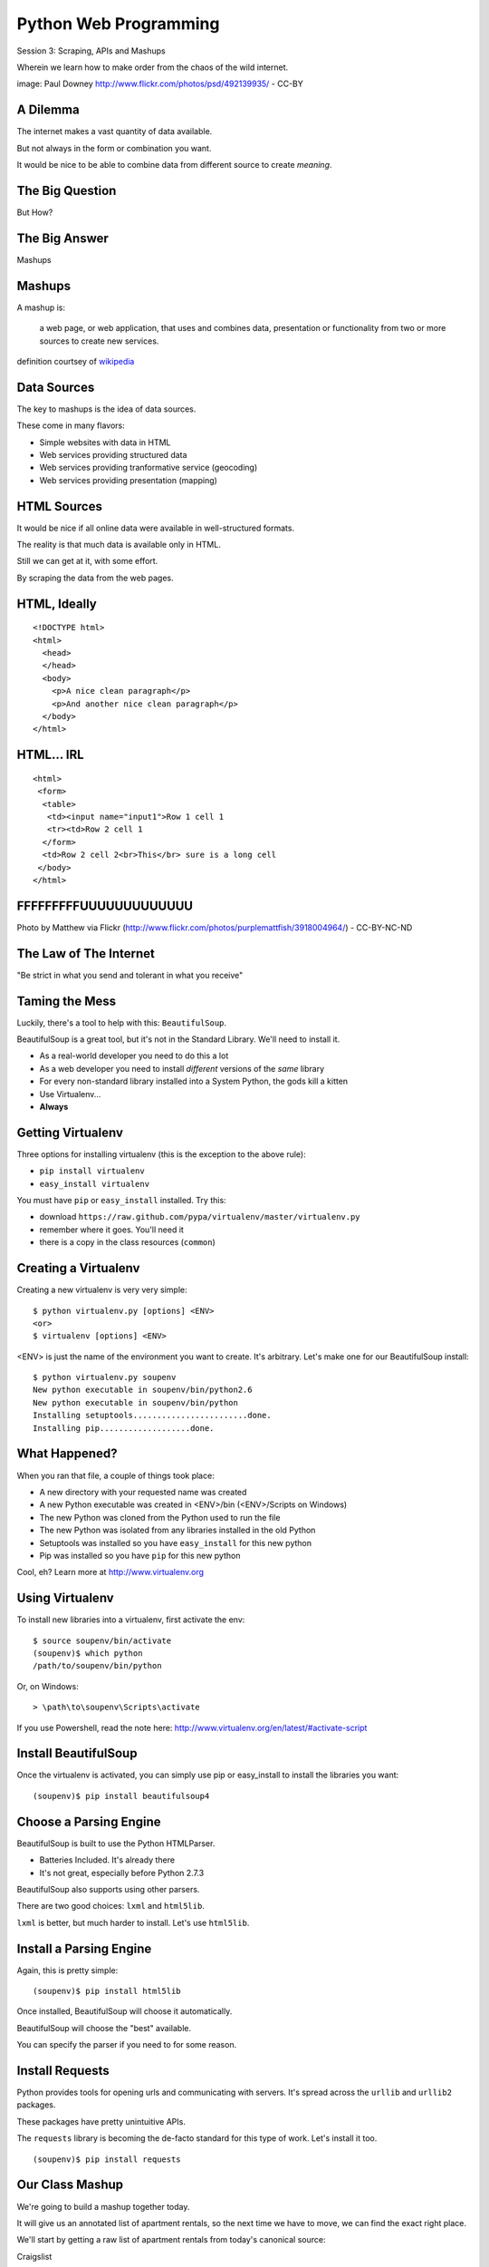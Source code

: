 Python Web Programming
======================

.. image:: img/granny_mashup.png
    :align: left
    :width: 50%

Session 3: Scraping, APIs and Mashups

.. class:: intro-blurb

Wherein we learn how to make order from the chaos of the wild internet.

.. class:: image-credit

image: Paul Downey http://www.flickr.com/photos/psd/492139935/ - CC-BY


A Dilemma
---------

The internet makes a vast quantity of data available.

.. class:: incremental

But not always in the form or combination you want.

.. class:: incremental

It would be nice to be able to combine data from different source to create
*meaning*.


The Big Question
----------------

.. class:: big-centered

But How?


The Big Answer
--------------

.. class:: big-centered

Mashups


Mashups
-------

A mashup is:

    a web page, or web application, that uses and combines data, presentation
    or functionality from two or more sources to create new services.

.. class:: image-credit

definition courtsey of `wikipedia
<http://en.wikipedia.org/wiki/Mashup_(web_application_hybrid)>`_


Data Sources
------------

The key to mashups is the idea of data sources.

.. class:: incremental

These come in many flavors:

.. class:: incremental

* Simple websites with data in HTML
* Web services providing structured data
* Web services providing tranformative service (geocoding)
* Web services providing presentation (mapping)


HTML Sources
------------

It would be nice if all online data were available in well-structured formats.

.. class:: incremental

The reality is that much data is available only in HTML.

.. class:: incremental

Still we can get at it, with some effort.

.. class:: incremental

By scraping the data from the web pages.


HTML, Ideally
-------------

::

    <!DOCTYPE html>
    <html>
      <head>
      </head>
      <body>
        <p>A nice clean paragraph</p>
        <p>And another nice clean paragraph</p>
      </body>
    </html>


HTML... IRL
-----------

::

    <html>
     <form>
      <table>
       <td><input name="input1">Row 1 cell 1
       <tr><td>Row 2 cell 1
      </form>
      <td>Row 2 cell 2<br>This</br> sure is a long cell
     </body>
    </html>


FFFFFFFFFUUUUUUUUUUUUU
----------------------

.. image:: img/scream.jpg
    :align: center
    :width: 32%

.. class:: image-credit

Photo by Matthew via Flickr (http://www.flickr.com/photos/purplemattfish/3918004964/) - CC-BY-NC-ND


The Law of The Internet
-----------------------

.. class:: big-centered

"Be strict in what you send and tolerant in what you receive"


Taming the Mess
---------------

Luckily, there's a tool to help with this:  ``BeautifulSoup``.

.. class:: incremental

BeautifulSoup is a great tool, but it's not in the Standard Library. We'll
need to install it.

.. class:: incremental

* As a real-world developer you need to do this a lot
* As a web developer you need to install *different* versions of the *same*
  library
* For every non-standard library installed into a System Python, the gods kill
  a kitten
* Use Virtualenv...
* **Always**


Getting Virtualenv
------------------

Three options for installing virtualenv (this is the exception to the above
rule):

.. class:: incremental

* ``pip install virtualenv``
* ``easy_install virtualenv``

.. class:: incremental

You must have ``pip`` or ``easy_install`` installed.  Try this:

.. class:: incremental

* download ``https://raw.github.com/pypa/virtualenv/master/virtualenv.py``
* remember where it goes.  You'll need it
* there is a copy in the class resources (``common``)


Creating a Virtualenv
---------------------

Creating a new virtualenv is very very simple:

.. class:: small

::

    $ python virtualenv.py [options] <ENV>
    <or>
    $ virtualenv [options] <ENV>

.. container:: incremental small

    <ENV> is just the name of the environment you want to create. It's
    arbitrary. Let's make one for our BeautifulSoup install::

        $ python virtualenv.py soupenv
        New python executable in soupenv/bin/python2.6
        New python executable in soupenv/bin/python
        Installing setuptools........................done.
        Installing pip...................done.


What Happened?
--------------

When you ran that file, a couple of things took place:

.. class:: incremental

* A new directory with your requested name was created
* A new Python executable was created in <ENV>/bin (<ENV>/Scripts on Windows)
* The new Python was cloned from the Python used to run the file
* The new Python was isolated from any libraries installed in the old Python
* Setuptools was installed so you have ``easy_install`` for this new python
* Pip was installed so you have ``pip`` for this new python

.. class:: incremental

Cool, eh?  Learn more at http://www.virtualenv.org


Using Virtualenv
----------------

To install new libraries into a virtualenv, first activate the env::

    $ source soupenv/bin/activate
    (soupenv)$ which python
    /path/to/soupenv/bin/python

Or, on Windows::

    > \path\to\soupenv\Scripts\activate

.. class:: image-credit

If you use Powershell, read the note here:
http://www.virtualenv.org/en/latest/#activate-script


Install BeautifulSoup
---------------------

Once the virtualenv is activated, you can simply use pip or easy_install to
install the libraries you want::

    (soupenv)$ pip install beautifulsoup4


Choose a Parsing Engine
-----------------------

BeautifulSoup is built to use the Python HTMLParser.

.. class:: incremental

* Batteries Included.  It's already there
* It's not great, especially before Python 2.7.3

.. class:: incremental

BeautifulSoup also supports using other parsers.

.. class:: incremental

There are two good choices: ``lxml`` and ``html5lib``.

.. class:: incremental

``lxml`` is better, but much harder to install.  Let's use ``html5lib``.


Install a Parsing Engine
------------------------

Again, this is pretty simple::

    (soupenv)$ pip install html5lib

.. class:: incremental

Once installed, BeautifulSoup will choose it automatically.

.. class:: incremental

BeautifulSoup will choose the "best" available.

.. class:: incremental

You can specify the parser if you need to for some reason.


Install Requests
----------------

Python provides tools for opening urls and communicating with servers. It's
spread across the ``urllib`` and ``urllib2`` packages.

.. class:: incremental

These packages have pretty unintuitive APIs.

.. class:: incremental

The ``requests`` library is becoming the de-facto standard for this type of
work.  Let's install it too.

.. class:: incremental

::

    (soupenv)$ pip install requests


Our Class Mashup
----------------

We're going to build a mashup together today.

.. class:: incremental

It will give us an annotated list of apartment rentals, so the next time we
have to move, we can find the exact right place.

.. class:: incremental

We'll start by getting a raw list of apartment rentals from today's canonical
source:

.. class:: incremental

Craigslist

.. class:: incremental

Open a new file in your editor: ``mashup.py``.


Examine the Source
------------------

Craigslist doesn't have an api, just a website, so we'll need to dig a bit

.. class:: incremental

By going to the website and playing with the form there, we can derive a
formula for a search URL

.. class:: incremental

* Base URL: ``http://raleigh.craigslist.org/search/apa``
* keywords: ``query=keyword+values+here``
* price: ``minAsk=NNN maxAsk=NNN``
* bedrooms: ``bedrooms=N`` (N in range 1-8)

.. class:: incremental

We'll make an HTTP request with these parameters


Opening URLs with Requests
--------------------------

In ``requests``, each HTTP method has a module-level function:

.. class:: incremental

* ``GET`` == ``requests.get(url, **kwargs)``
* ``POST`` == ``requests.post(url, **kwargs)``
* ...

.. class:: incremental

``kwargs`` represent other parts of an HTTP request:
    
.. class:: incremental

* ``params``: a dict of url parameters (?foo=bar&baz=bim)
* ``headers``: a dict of headers to send with the request
* ``data``: the body of the request, if any (form data for POST goes here)
* ...


Getting Responses with Requests
-------------------------------

The return value from one of these functions is a ``response`` which provides:

.. class:: incremental

* ``response.status_code``: see the HTTP Status Code returned
* ``response.ok``: True if ``response.status_code`` is not an error
* ``response.raise_for_status()``: call to raise a python error if it is
* ``response.headers``: The headers sent from the server
* ``response.text``: Body of the response, decoded to unicode
* ``response.encoding``: The encoding used to decode
* ``response.content``: The original response body as bytes

.. class:: incremental small

``requests documentation``: http://docs.python-requests.org/en/latest/

Fetch Search Results
--------------------

We'll start by writing a function ``fetch_search_results``

.. class:: incremental

* It will accept one keyword argument for each of the possible query values
* It will build a dictionary of request query parameters from incoming keywords
* It will make a request to the craigslist server using this query
* It will return the body of the response if there is no error
* It will raise an error if there is a problem with the response

.. class:: incremental

Try writing this function. Put it in ``mashup.py``


My Solution
-----------

Here's the one I created:

.. code-block:: python
    :class: small incremental

    import requests

    def fetch_search_results(**kwargs):
        base = 'http://raleigh.craigslist.org/search/apa'
        valid_kws = ('query', 'minAsk', 'maxAsk', 'bedrooms')
        use_kwargs = dict(
            [(key, val) for key, val in kwargs.items() if key in valid_kws])
        if not use_kwargs:
            raise ValueError("No valid keywords")

        resp = requests.get(base, params=use_kwargs, timeout=3)
        resp.raise_for_status() #<- no-op if status==200
        return resp.text, resp.encoding


Parse the Results
-----------------

Next, we need a function ``parse_source`` to set up HTML for scraping. It will
need to:

.. class:: incremental

* Take the response body from the previous method (or some other source)
* Parse it using BeautifulSoup
* Return the parsed object for further processing

.. class:: incremental

Before you start, a word about parsing HTML with BeautifulSoup


Parsing HTML with BeautifulSoup
-------------------------------

The BeautifulSoup object can be instantiated with a string or a file-like
object as the sole argument:

.. code-block:: python
    :class: small

    from bs4 import BeautifulSoup
    parsed = BeautifulSoup('<h1>Some HTML</h1>')
    
    fh = open('a_page.html', 'r')
    parsed = BeautifulSoup(fh)
    
    page = urllib2.urlopen('http://site.com/page.html')
    parsed = BeautifulSoup(page)


.. class:: incremental

You might want to open the documentation as reference
(http://www.crummy.com/software/BeautifulSoup/bs4/doc)


My Solution
-----------

Take a shot at writing this new function in ``mashup.py``

.. code-block:: python
    :class: incremental small
    
    # add this import at the top
    from bs4 import BeautifulSoup

    # then add this function lower down
    def parse_source(html, encoding='utf-8'):
        parsed = BeautifulSoup(html, from_encoding=encoding)
        return parsed


Put It Together
---------------

We'll need to make our script do something when run.

.. code-block:: python
    :class: incremental small

    if __name__ == '__main__':
        # do something

.. class:: incremental

* Fetch a search results page
* Parse the resulting HTML
* For now, print out the results so we can see what we get

.. container:: incremental small

    Use the ``prettify`` method on a BeautifulSoup object::

        print parsed.prettify()


My Solution
-----------

Try to come up with the proper code on your own.  Add it to ``mashup.py``

.. code-block:: python
    :class: incremental small

    if __name__ == '__main__':
        params = {'minAsk': 500, 'maxAsk': 1000, 'bedrooms': 2}
        html, encoding = fetch_search_results(**params)
        doc = parse_source(html, encoding)
        print doc.prettify(encoding=encoding)


Test Your Work
--------------

Assuming your virtualenv is still active, you should be able to execute the
script.

.. class:: incremental small

::

    (soupenv)$ python mashup.py
    <!DOCTYPE html>
    <html class="nojs">
     <head>
      <title>
       raleigh apts/housing for rent classifieds  - craigslist
      </title>
    ...

.. container:: incremental

    Try it again, this time redirect the output to a local file, so we can use
    it without needing to hit the craiglist servers each time:
    
    .. class:: small
    
    ::

        (soupenv)$ python mashup.py > craigslist_results.html


Finding The Needle
------------------

Next we find the bits of this pile of HTML that matter to us.

.. class:: incremental

Open your html file in a browser and take a look.

.. class:: incremental

We'll want to find:

.. class:: incremental

* The HTML element that contains a single listing
* The source of location data, listings without location should be abandoned
* The description of a listing
* The link to a full listing page on craigslist
* Relevant price or size data.


Pulling it Out
--------------

We can extract this information now. In BeautifulSoup:

.. class:: incremental

* All HTML elements (including the parsed document itself) are ``tags``
* A ``tag`` can be searched using its ``find_all`` method
* This searches the descendents of the tag on which it is called.
* It takes arguments which act as *filters* on the search results

.. container:: incremental

    like so: 

    .. class:: small

    ::

        tag.find_all(name, attrs, recursive, text, limit, **kwargs)


Searching by CSS Class
----------------------

The items we are looking for are ``p`` tags which have the CSS class
``row``:

.. class:: incremental

``find_all`` supports keyword arguments. If the keyword you use isn't one of
the listed arguments, it is treated as an ``attribute``

.. class:: incremental

In Python, ``class`` is a reserved word, so we can't use it as a keyword, but
you can use ``class_``!

.. class:: incremental small

::

    parsed.find_all('p', class_='row')


Try It Out
----------

Let's fire up a python interpreter and get our hands dirty here::

    (soupenv)$ python

.. code-block:: python
    :class: small incremental

    >>> html = open('craigslist_results.html', 'r').read()
    >>> from bs4 import BeautifulSoup
    >>> parsed = BeautifulSoup(html)
    >>> listings = parsed.find_all('p', class_='row')
    >>> len(entries)
    100


.. class:: incremental

That sounds about right. Let's see if we can get only those with location
data.


Filtering Tricks
----------------

Attribute filters given a ``True`` value match tags with that attribute

.. class:: incremental

Location data was in the ``data-latitude`` and ``data-longitude`` attributes.

.. code-block:: python
    :class: small incremental

    >>> location_attrs = {
    ...     'data-longitude': True,
    ...     'data-latitude': True}
    >>> locatable = parsed.find_all(
    ...     'p', class_='row', attrs=location_attrs)
    >>> len(locatable)
    43

.. class:: incremental

Great.  That worked nicely


Parsing a Row
-------------

Now that we have the rows we want, we need to parse them. We want to preserve:

.. class:: incremental

* Location data (latitude and longitude)
* Source link (to craiglist detailed listing)
* Description text
* Price and size data

.. class:: incremental

Which parts of a single row contain each of these elements?


Extracting Location
-------------------

Location data is in the ``data-`` attributes we used to filter rows.

.. container:: incremental

    We can read the HTML attributes of a 'tag' easily, using ``attrs``:

    .. code-block:: python
        :class: small

        >>> row1 = locatable[0]
        >>> row1.attrs
        {u'data-pid': u'3949023084', u'data-latitude': u'35.8625743108992',
         u'class': [u'row'], u'data-longitude': u'-78.6232739959049'}
        >>> lat = row1.attrs.get('data-latitude', None)
        >>> lon = row1.attrs.get('data-longitude', None)
        >>> print lat, lon
        35.8625743108992 -78.6232739959049


Extracting Description and Link
-------------------------------

Where ``find_all`` will find many elements, ``find`` will only find the first
that matches the filters you provide.

.. container:: incremental

    Our targets are in the first ``a`` tag in the ``pl`` span inside our row:

    .. code-block:: python
        :class: small

        >>> link = row1.find('span', class_='pl').find('a')

.. container:: incremental

    The link path will be in the attrs:

    .. code-block:: python
        :class: small

        >>> path = link.attrs['href']

.. container:: incremental

    Text contained *inside* tags is in the ``string`` property:

    .. code-block:: python
        :class: small

        >>> description = link.string.strip()


Extracting Price and Size
-------------------------

Both price and size are held in the ``pnr`` span:

.. code-block:: python
    :class: small

    >>> pnr = row1.find('span', class_='pnr')

.. container:: incremental

    Price, conveniently, is in it's own container:
    
    .. code-block:: python
        :class: small
    
        >>> price_span = pnr.find('span', class_='price')
        >>> price = price_span.string.strip()

.. class:: incremental

But the size element is not. It is a standalone *text node*.

.. class:: incremental

Try finding it by reading the ``string`` property of our `pnr` tag.


Simple Navigation and Text
--------------------------

We can get to a simple text node by navigating there.

.. class:: incremental

You can navigate up, down and across document nodes.

.. container:: incremental

    We already have the ``price`` span, the size text node is next at the same
    level:

    .. code-block:: python
        :class: small

        >>> size = price.next_sibling.strip(' \n-/')
        u'2br - 1160ft\xb2'

.. class:: incremental

You may have noticed that we keep using ``strip``. There are two reasons for
this.


The NavigableString Element
---------------------------

The most obvious reason is that we don't want extra whitespace.

.. class:: incremental

The second reason is more subtle. The values returned by ``string`` are
**not** simple unicode strings

.. container:: incremental

    They are actually instances of a class called ``NavigableString``:

    .. code-block:: python
        :class: small

        >>> price.next_sibling.__class__
        <class 'bs4.element.NavigableString'>

.. class:: incremental

Calling ``strip`` or casting them to ``unicode`` converts them, saving memory


Put It All Together
-------------------

Okay, a challenge.  Combine everything we've done into a function that:

.. class:: incremental

* Extracts all the locatable listings from our html page
* Iterates over each of them, and builds a dictionary of data
  
  * include ``location``, ``href``, ``description``, ``price`` and ``size``

* Returns a list of these dictionaries

.. class:: incremental

Call it ``extract_listings``

.. class:: incremental

Put this new function into ``mashup.py`` and call it from ``__main__``,
printing the result


Break Time
----------

Once you have this working, take a break.

.. class:: incremental

When we return, we'll try a saner approach to getting data from online

.. container:: incremental

    While you have a moment, sign up for an API key from this service:

    http://www.walkscore.com/professional/api.php


My Solution
-----------

.. code-block:: python
    :class: small incremental

    def extract_listings(doc):
        location_attrs = {'data-latitude': True,
                          'data-longitude': True}
        for row in doc.find_all('p', class_='row',
                                attrs=location_attrs):
            location = dict(
                [(key, row.attrs.get(key)) for key in location_attrs])
            link = row.find('span', class_='pl').find('a')
            price_span = row.find('span', class_='price')
            listing = {
                'location': location,
                'href': link.attrs['href'],
                'description': link.string.strip(),
                'price': price_span.string.strip(),
                'size': price_span.next_sibling.strip(' \n-/')
            }
            yield listing


My Solution
-----------

.. code-block:: python
    :class: small

    if __name__ == '__main__':
        params = {'minAsk': 500, 'maxAsk': 1000, 'bedrooms': 2}
        html, encoding = fetch_search_results(**params)
        doc = parse_source(html, encoding)
        for listing in extract_listings(doc):
            pprint.pprint(listing)


Another Approach
----------------

Scraping web pages is tedious and inherently brittle

.. class:: incremental

The owner of the website updates their layout, your code breaks

.. class:: incremental

But there is another way to get information from the web in a more normalized
fashion

.. class:: incremental center

**Web Services**


Web Services
------------

"a software system designed to support interoperable machine-to-machine
interaction over a network" - W3C

.. class:: incremental

* provides a defined set of calls
* returns structured data


Early Web Services
------------------

RSS is one of the earliest forms of Web Services

* First known as ``RDF Site Summary``
* Became ``Really Simple Syndication``
* More at http://www.rss-specification.com/rss-specifications.htm

.. class:: incremental

A single web-based *endpoint* provides a dynamically updated listing of
content

.. class:: incremental

Implemented in pure HTTP.  Returns XML 

.. class:: incremental

**Atom** is a competing, but similar standard


RSS Document
------------

.. class:: tiny

::

    <?xml version="1.0" encoding="UTF-8" ?>
    <rss version="2.0">
    <channel>
      <title>RSS Title</title>
      <description>This is an example of an RSS feed</description>
      <link>http://www.someexamplerssdomain.com/main.html</link>
      <lastBuildDate>Mon, 06 Sep 2010 00:01:00 +0000 </lastBuildDate>
      <pubDate>Mon, 06 Sep 2009 16:45:00 +0000 </pubDate>
      <ttl>1800</ttl>

      <item>
        <title>Example entry</title>
        <description>Here is some text containing an interesting description.</description>
        <link>http://www.wikipedia.org/</link>
        <guid>unique string per item</guid>
        <pubDate>Mon, 06 Sep 2009 16:45:00 +0000 </pubDate>
      </item>
      ...
    </channel>
    </rss>


XML-RPC
-------

RSS provides a pre-defined data set, can we also allow *calling procedures* to
get more dynamic data?

.. class:: incremental

We can!  Enter XML-RPC (Remote Procedure Call)

.. class:: incremental

* Provides a set of defined procedures which can take arguments
* Calls are made via HTTP GET, by passing an XML document
* Returns from a call are sent to the client in XML

.. class:: incremental

There is an interactive example of this at the end of this session. We will
not go through it here, though.


Beyond XML-RPC
--------------

.. class:: incremental

* XML-RPC allows introspection
* XML-RPC forces you to introspect to get information
* **Wouldn't it be nice to get that automatically?**
* XML-RPC provides data types
* XML-RPC provides only *certain* data types
* **Wouldn't it be nice to have an extensible system for types?**
* XML-RPC allows calling methods with parameters
* XML-RPC only allows calling methods, nothing else
* **wouldn't it be nice to have contextual data as well?**

.. class:: incremental center

**Enter SOAP: Simple Object Access Protocol**


SOAP
----

SOAP extends XML-RPC in a couple of useful ways:

.. class:: incremental

* It uses Web Services Description Language (WSDL) to provide meta-data about
  an entire service in a machine-readable format (Automatic introspection)

* It establishes a method for extending available data types using XML
  namespaces

* It provides a wrapper around method calls called the **envelope**, which
  allows the inclusion of a **header** with system meta-data that can be used
  by the application


SOAP in Python
--------------

There is no standard library module that supports SOAP directly.

.. class:: incremental

* The best-known and best-supported module available is **Suds**
* The homepage is https://fedorahosted.org/suds/
* It can be installed using ``easy_install`` or ``pip install``

.. class:: incremental

Again, there is a good example of using SOAP via the ``suds`` library at the
end of this session.

.. class:: incremental

But we're going to move on


Afterword
---------

SOAP (and XML-RPC) have some problems:

.. class:: incremental

* XML is pretty damned inefficient as a data transfer medium
* Why should I need to know method names?
* If I can discover method names at all, I have to read a WSDL to do it?

.. class:: incremental

Suds is the best we have, and it hasn't been updated since Sept. 2010.

If Not XML, Then What?
----------------------

.. class:: big-centered incremental

**JSON**


JSON
----

JavaScript Object Notation:

.. class:: incremental

* a lightweight data-interchange format
* easy for humans to read and write
* easy for machines to parse and generate

.. class:: incremental

Based on Two Structures:

.. class:: incremental

* object: ``{ string: value, ...}``
* array: ``[value, value, ]``

.. class:: center incremental

pythonic, no?


JSON Data Types
---------------

JSON provides a few basic data types (see http://json.org/):

.. class:: incremental

* string: unicode, anything but ", \\ and control characters
* number: any number, but json does not use octal or hexidecimal
* object, array (we've seen these above)
* true
* false
* null

.. class:: incremental center

**No date type? OMGWTF??!!1!1**


Dates in JSON
-------------

.. class:: incremental

Option 1 - Unix Epoch Time (number):

.. code-block:: python
    :class: small incremental

    >>> import time
    >>> time.time()
    1358212616.7691269

.. class:: incremental

Option 2 - ISO 8661 (string):

.. code-block:: python
    :class: small incremental

    >>> import datetime
    >>> datetime.datetime.now().isoformat()
    '2013-01-14T17:18:10.727240'


JSON in Python
--------------

You can encode python to json, and decode json back to python:

.. code-block:: python
    :class: small

    >>> import json
    >>> array = [1,2,3]
    >>> json.dumps(array)
    >>> orig = {'foo': [1,2,3], 'bar': u'my resumé', 'baz': True}
    >>> encoded = json.dumps(orig)
    >>> encoded
    '{"baz": true, "foo": [1, 2, 3], "bar": "my resum\\u00e9"}'
    >>> decoded = json.loads(encoded)
    >>> decoded == orig
    True

.. class:: incremental

Customizing the encoder or decoder class allows for specialized serializations


JSON in Python
--------------

the json module also supports reading and writing to *file-like objects* via 
``json.dump(fp)`` and ``json.load(fp)`` (note the missing 's')

.. class:: incremental

Remember duck-typing. Anything with a ``.write`` and a ``.read`` method is
*file-like*

.. class:: incremental

Have we seen any network-related classes recently that behave that way?


What about WSDL?
----------------

SOAP was invented in part to provide completely machine-readable
interoperability.

.. class:: incremental

Does that really work in real life?

.. class:: incremental center

Hardly ever


What about WSDL?
----------------

Another reason was to provide extensibility via custom types

.. class:: incremental

Does that really work in real life?

.. class:: incremental center

Hardly ever


Why Do All The Work?
--------------------

So, if neither of these goals is really achieved by using SOAP, why pay all
the overhead required to use the protocol?

.. class:: incremental

Enter REST


REST
----

.. class:: center

Representational State Transfer

.. class:: incremental

* Originally described by Roy T. Fielding (worth reading)
* Use HTTP for what it can do
* Read more in `this book
  <http://www.crummy.com/writing/RESTful-Web-Services/>`_\*

.. class:: image-credit incremental

\* Seriously. Buy it and read
(<http://www.crummy.com/writing/RESTful-Web-Services/)


A Comparison
------------

The XML-RCP/SOAP way:

.. class:: incremental small

* POST /getComment HTTP/1.1
* POST /getComments HTTP/1.1
* POST /addComment HTTP/1.1
* POST /editComment HTTP/1.1
* POST /deleteComment HTTP/1.1

.. class:: incremental

The RESTful way:

.. class:: incremental small

* GET /comment/<id> HTTP/1.1
* GET /comment HTTP/1.1
* POST /comment HTTP/1.1
* PUT /comment/<id> HTTP/1.1
* DELETE /comment/<id> HTTP/1.1


ROA
---

This is **Resource Oriented Architecture**

.. class:: incremental

The URL represents the *resource* we are working with

.. class:: incremental

The HTTP Method represents the ``action`` to be taken

.. class:: incremental

The HTTP Code returned tells us the ``result`` (whether success or failure)


HTTP Codes Revisited
--------------------

.. class:: small

POST /comment HTTP/1.1  (creating a new comment):

.. class:: incremental small

* Success: ``HTTP/1.1 201 Created``
* Failure (unauthorized): ``HTTP/1.1 401 Unauthorized``
* Failure (NotImplemented): ``HTTP/1.1 405 Not Allowed``
* Failure (ValueError): ``HTTP/1.1 406 Not Acceptable``

.. class:: small incremental

PUT /comment/<id> HTTP/1.1 (edit comment):

.. class:: incremental small

* Success: ``HTTP/1.1 200 OK``
* Failure: ``HTTP/1.1 409 Conflict``

.. class:: small incremental

DELETE /comment/<id> HTTP/1.1 (delete comment):

.. class:: incremental small

* Success: ``HTTP/1.1 204 No Content``


HTTP Is Stateless
-----------------

No individual request may be assumed to know anything about any other request.

.. class:: incremental

All the required information representing the possible actions to take *should
be present in every response*.

.. class:: incremental big-centered

Thus:  HATEOAS


HATEOAS
-------

.. class:: big-centered

Hypermedia As The Engine Of Application State


Applications are State Engines
------------------------------

A State Engine is a machine that provides *states* for a resource to be in and
*transitions* to move resources between states.  A Restful api should:

.. class:: incremental

* provide information about the current state of a resource
* provide information about available transitions for that resource (URIs)
* provide all this in *each* HTTP response


Playing With REST
-----------------

Let's take a moment to play with REST.

.. class:: incremental

We'll use a common, public API provided by Google.

.. class:: incremental center

**Geocoding**


Geocoding with Google APIs
--------------------------

https://developers.google.com/maps/documentation/geocoding

.. container:: incremental

    Open a python interpreter using our virtualenv: 

    .. class:: small

    ::

        (soupenv)$ python

.. code-block:: python
    :class: small incremental

    >>> import requests
    >>> import json
    >>> from pprint import pprint
    >>> url = 'http://maps.googleapis.com/maps/api/geocode/json'
    >>> addr = '120 E. Cameron Avenue Chapel Hill, NC 27599'
    >>> parameters = {'address': addr, 'sensor': 'false' }
    >>> resp = requests.get(url, params=parameters)
    >>> data = json.loads(resp.text)
    >>> if data['status'] == 'OK':
    ...     pprint(data)
    


Reverse Geocoding
-----------------

You can do the same thing in reverse, supply latitude and longitude and get
back address information:

.. code-block:: python
    :class: small

    >>> location = data['results'][0]['geometry']['location']
    >>> latlng = '%f,%f' % (location['lat'], location['lng'])
    >>> parameters = {'latlng': latlng, 'sensor': 'false'}
    >>> resp = requests.get(url, params=paramters)
    >>> data = json.loads(resp.text)
    >>> if data['status'] == 'OK':
    ...     pprint(data)

.. class:: incremental

Notice that there are a number of results returned, ordered from most specific
to least.


Mash It Up
----------

Let's add a new function to ``mashup.py``.  It will:

.. class:: incremental

* take a single listing from our craiglist work
* format the location data provided in that listing properly
* make a reverse geocoding lookup using the google api above
* add the best available address to the listing 
* return the updated listing

.. class:: incremental

Call it ``add_address``


My Solution
-----------

.. code-block:: python
    :class: small incremental
    
    # add an import
    import json

    # and a function
    def add_address(listing):
        api_url = 'http://maps.googleapis.com/maps/api/geocode/json'
        loc = listing['location']
        parameters = {
            'sensor': 'false',
            'latlng': "%s,%s" % (loc['data-latitude'],
                                 loc['data-longitude'])
        }
        resp = requests.get(api_url, params=parameters)
        data = json.loads(resp.text)
        if data['status'] == 'OK':
            best = data['results'][0]
            listing['address'] = best['formatted_address']
        else:
            listing['address'] = 'unavailable'
        return listing


Add Address to Output
---------------------

Go ahead and bolt the new function into our ``__main__`` block:

.. code-block:: python
    :class: small incremental

    if __name__ == '__main__':
        params = {'minAsk': 500, 'maxAsk': 1000, 'bedrooms': 2}
        html, encoding = fetch_search_results(**params)
        doc = parse_source(html, encoding)
        for listing in extract_listings(doc):
            listing = add_address(listing)
            pprint.pprint(listing)

.. container:: incremental

    And give the result a whirl:

    .. class:: small

    ::

        (soupenv)$ python mashup.py
        {'address': u'123 Some Street, Chapel Hill, NC ...',
         'description': u'3 bedroom 2 bathroom unit is move in ready!'
         ...
        }


One More Step
-------------

I'm a big fan of walking places.

.. class:: incremental

So I'd like to find an apartment that is located somewhere 'walkable'

.. class:: incremental

There's an API for that!

.. class:: incremental

http://www.walkscore.com/professional/api.php

.. class:: incremental

If you haven't already, sign up for an API key now.


Getting a Walk Score
--------------------

The API documentation tells us we have to provide lat, lon and address to get
a walk score, along with our API key.

.. class:: incremental

It also tells us we have a choice of XML or JSON output.  Let's use JSON

.. class:: incremental

Let's poke at it and see what we get back

.. class:: incremental

Fire up your virtualenv Python interpreter again


Making an API Call
------------------

::

    (soupenv)$ python

.. code-block:: python
    :class: small

    >>> import requests
    >>> import json
    >>> from pprint import pprint
    >>> api_url = 'http://api.walkscore.com/score'
    >>> lat, lon = 35.9108986, -79.053783
    >>> addr = '120 E. Cameron Avenue Chapel Hill, NC 27599'
    >>> params = {'lat': lat, 'lon', lon, 'address': addr}
    >>> params['wsapikey'] = '<type your api key here>'
    >>> params['format'] = 'json'
    >>> resp = requests.get(api_url, params=params)
    >>> data = json.loads(resp.text)
    >>> if data['status'] == 1:
    ...     pprint(data)


Mash It Up
----------

Add a function to ``mashup.py`` that:

.. class:: incremental

* takes a single listing from our craigslist search
* uses the location and address to make a walkscore api call
* adds the description, walkscore and ws_link parameters to the listing
* returns the updated listing

.. class:: incremental

Call the function ``add_walkscore``

.. class:: incremental

Bolt it into our script's ``__main__`` block where it fits best


My Solution
-----------

.. code-block:: python
    :class: small incremental

    def add_walkscore(listing):
        api_url = 'http://api.walkscore.com/score'
        apikey = '<your api key goes here>'
        loc = listing['location']
        if listing['address'] == 'unavailable':
            return listing
        parameters = {
            'lat': loc['data-latitude'], 'lon': loc['data-longitude'],
            'address': listing['address'], 'wsapikey': apikey,
            'format': 'json'
        }
        resp = requests.get(api_url, params=parameters)
        data = json.loads(resp.text)
        if data['status'] == 1:
            listing['ws_description'] = data['description']
            listing['ws_score'] = data['walkscore']
            listing['ws_link'] = data['ws_link']
        return listing


My Results
----------

.. code-block:: python
    :class: small

    if __name__ == '__main__':
        params = {'minAsk': 500, 'maxAsk': 1000, 'bedrooms': 2}
        html, encoding = fetch_search_results(**params)
        doc = parse_source(html, encoding)
        for listing in extract_listings(doc):
            listing = add_address(listing)
            listing = add_walkscore(listing)
            pprint.pprint(listing)

.. container:: incremental

    Let's try it out::

        (soupenv)$ python mashup.py


Wrap Up
-------

We've built a simple mashup combining data from three different sources.

.. class:: incremental

As a result we can now make a listing of apartments ranked by the walkability
of their neighborhood.

.. class:: incremental

What other data sources might we use? Check out
http://www.programmableweb.com/apis/directory to see some of the possibilities


Addenda
-------

Altough we do not have class time to do walkthrough examples of using XML-RPC
and SOAP, I have provided exercises in each as an addenda to this session. If
you have the time and the interest, please try them out.

.. class:: center

`Web Service API Addenda <session03-addenda.html>`_


Next Steps
----------

We've spent this session consuming data produced by other people.

.. class:: incremental

In the next session we'll see how to take input from clients and use it to
create our own responses.

.. class:: incremental

See you back here soon!

